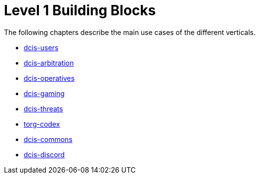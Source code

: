 = Level 1 Building Blocks

The following chapters describe the main use cases of the different verticals.

* xref:./dcis-users.adoc[dcis-users]
* xref:./dcis-arbitration.adoc[dcis-arbitration]
* xref:./dcis-operatives.adoc[dcis-operatives]
* xref:./dcis-gaming.adoc[dcis-gaming]
* xref:./dcis-threats.adoc[dcis-threats]
* xref:./torg-codex.adoc[torg-codex]
* xref:./dcis-commons.adoc[dcis-commons]
* xref:./dcis-discord.adoc[dcis-discord]


